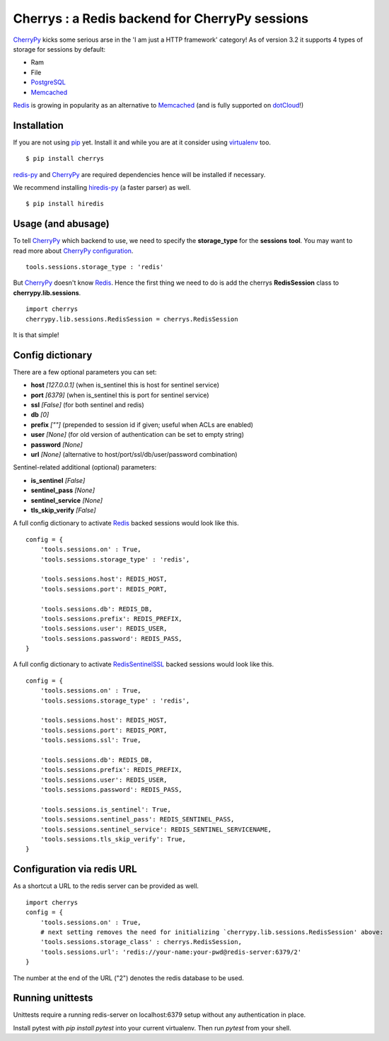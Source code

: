 ===============================================
Cherrys : a Redis backend for CherryPy sessions
===============================================

CherryPy_ kicks some serious arse in the 'I am just a HTTP framework' category!
As of version 3.2 it supports 4 types of storage for sessions by default:

+ Ram
+ File
+ PostgreSQL_
+ Memcached_

Redis_ is growing in popularity as an alternative to Memcached_ (and is
fully supported on dotCloud_!)

Installation
============

If you are not using pip_ yet. Install it and while you are at it consider
using virtualenv_ too.

::

    $ pip install cherrys

redis-py_ and CherryPy_ are required dependencies hence will be installed if
necessary.

We recommend installing hiredis-py_ (a faster parser) as well.

::

    $ pip install hiredis

Usage (and abusage)
===================

To tell CherryPy_ which backend to use, we need to specify the **storage_type**
for the **sessions** **tool**. You may want to read more about CherryPy_
configuration_.

::

    tools.sessions.storage_type : 'redis'

But CherryPy_ doesn't know Redis_. Hence the first thing we need to do is add
the cherrys **RedisSession** class to **cherrypy.lib.sessions**.

::

    import cherrys
    cherrypy.lib.sessions.RedisSession = cherrys.RedisSession

It is that simple!

Config dictionary
=================

There are a few optional parameters you can set:

+ **host** *[127.0.0.1]* (when is_sentinel this is host for sentinel service)
+ **port** *[6379]* (when is_sentinel this is port for sentinel service)
+ **ssl** *[False]* (for both sentinel and redis)
+ **db** *[0]*
+ **prefix** *[""]* (prepended to session id if given; useful when ACLs are enabled)
+ **user** *[None]* (for old version of authentication can be set to empty string)
+ **password** *[None]*
+ **url** *[None]* (alternative to host/port/ssl/db/user/password combination)

Sentinel-related additional (optional) parameters:

+ **is_sentinel** *[False]*
+ **sentinel_pass** *[None]*
+ **sentinel_service** *[None]*
+ **tls_skip_verify** *[False]*


A full config dictionary to activate Redis_ backed sessions would look like
this.

::

    config = {
        'tools.sessions.on' : True,
        'tools.sessions.storage_type' : 'redis',

        'tools.sessions.host': REDIS_HOST,
        'tools.sessions.port': REDIS_PORT,

        'tools.sessions.db': REDIS_DB,
        'tools.sessions.prefix': REDIS_PREFIX,
        'tools.sessions.user': REDIS_USER,
        'tools.sessions.password': REDIS_PASS,
    }

A full config dictionary to activate RedisSentinelSSL_ backed sessions would look like
this.

::

    config = {
        'tools.sessions.on' : True,
        'tools.sessions.storage_type' : 'redis',

        'tools.sessions.host': REDIS_HOST,
        'tools.sessions.port': REDIS_PORT,
        'tools.sessions.ssl': True,

        'tools.sessions.db': REDIS_DB,
        'tools.sessions.prefix': REDIS_PREFIX,
        'tools.sessions.user': REDIS_USER,
        'tools.sessions.password': REDIS_PASS,

        'tools.sessions.is_sentinel': True,
        'tools.sessions.sentinel_pass': REDIS_SENTINEL_PASS,
        'tools.sessions.sentinel_service': REDIS_SENTINEL_SERVICENAME,
        'tools.sessions.tls_skip_verify': True,
    }

Configuration via redis URL
===========================
As a shortcut a URL to the redis server can be provided as well.

::

    import cherrys
    config = {
        'tools.sessions.on' : True,
        # next setting removes the need for initializing `cherrypy.lib.sessions.RedisSession' above:
        'tools.sessions.storage_class' : cherrys.RedisSession,
        'tools.sessions.url': 'redis://your-name:your-pwd@redis-server:6379/2'
    }

The number at the end of the URL ("2") denotes the redis database to be used.

Running unittests
=================

Unittests require a running redis-server on localhost:6379 setup without
any authentication in place.

Install pytest with `pip install pytest` into your current virtualenv.
Then run `pytest` from your shell.


.. _CherryPy: http://www.cherrypy.dev
.. _PostgreSQL: http://www.postgresql.org
.. _Memcached: http://memcached.org
.. _Redis: http://redis.io
.. _dotCloud: http://www.dotcloud.com
.. _pip: http://pip-installer.org
.. _virtualenv: http://www.virtualenv.org
.. _redis-py: https://github.com/andymccurdy/redis-py
.. _hiredis-py: https://github.com/pietern/hiredis-py
.. _configuration: http://docs.cherrypy.org/stable/concepts/config.html
.. _RedisSentinelSSL: https://redis.io/topics/sentinel
